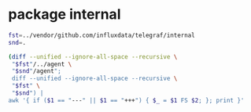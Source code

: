 * package internal

#+BEGIN_SRC sh :results raw
fst=../vendor/github.com/influxdata/telegraf/internal
snd=.

(diff --unified --ignore-all-space --recursive \
 "$fst"/../agent \
 "$snd"/agent";
 diff --unified --ignore-all-space --recursive \
 "$fst" \
 "$snd") |
awk '{ if ($1 == "---" || $1 == "+++") { $_ = $1 FS $2; }; print }'
#+END_SRC

#+BEGIN_SRC diff
#+RESULTS:
diff --unified --ignore-all-space --recursive ../vendor/github.com/influxdata/telegraf/internal/../agent/accumulator.go ./agent/accumulator.go
--- ../vendor/github.com/influxdata/telegraf/internal/../agent/accumulator.go
+++ ./agent/accumulator.go
@@ -7,7 +7,8 @@
 	"time"
 
 	"github.com/influxdata/telegraf"
-	"github.com/influxdata/telegraf/internal/models"
+
+	internal_models "github.com/ostrost/ostent/internal/models"
 )
 
 func NewAccumulator(
Only in ../vendor/github.com/influxdata/telegraf/internal/../agent: accumulator_test.go
diff --unified --ignore-all-space --recursive ../vendor/github.com/influxdata/telegraf/internal/../agent/agent.go ./agent/agent.go
--- ../vendor/github.com/influxdata/telegraf/internal/../agent/agent.go
+++ ./agent/agent.go
@@ -1,7 +1,6 @@
 package agent
 
 import (
-	"fmt"
 	"log"
 	"os"
 	"runtime"
@@ -9,9 +8,9 @@
 	"time"
 
 	"github.com/influxdata/telegraf"
-	"github.com/influxdata/telegraf/internal"
-	"github.com/influxdata/telegraf/internal/config"
-	"github.com/influxdata/telegraf/internal/models"
+
+	"github.com/ostrost/ostent/internal/config"
+	internal_models "github.com/ostrost/ostent/internal/models"
 )
 
 // Agent runs telegraf and collects data based on the given config
@@ -103,7 +102,6 @@
 // gatherer runs the inputs that have been configured with their own
 // reporting interval.
 func (a *Agent) gatherer(
-	shutdown chan struct{},
 	input *internal_models.RunningInput,
 	interval time.Duration,
 	metricC chan telegraf.Metric,
@@ -122,10 +120,8 @@
 			a.Config.Agent.Interval.Duration)
 		acc.setDefaultTags(a.Config.Tags)
 
-		internal.RandomSleep(a.Config.Agent.CollectionJitter.Duration, shutdown)
-
 		start := time.Now()
-		gatherWithTimeout(shutdown, input, acc, interval)
+		gatherWithTimeout(input, acc, interval)
 		elapsed := time.Since(start)
 
 		if outerr != nil {
@@ -137,8 +133,6 @@
 		}
 
 		select {
-		case <-shutdown:
-			return nil
 		case <-ticker.C:
 			continue
 		}
@@ -151,7 +145,6 @@
 //   hung processes, and to prevent re-calling the same hung process over and
 //   over.
 func gatherWithTimeout(
-	shutdown chan struct{},
 	input *internal_models.RunningInput,
 	acc *accumulator,
 	timeout time.Duration,
@@ -175,60 +168,8 @@
 				"collection interval (%s)",
 				input.Name, timeout)
 			continue
-		case <-shutdown:
-			return
-		}
-	}
-}
-
-// Test verifies that we can 'Gather' from all inputs with their configured
-// Config struct
-func (a *Agent) Test() error {
-	shutdown := make(chan struct{})
-	defer close(shutdown)
-	metricC := make(chan telegraf.Metric)
-
-	// dummy receiver for the point channel
-	go func() {
-		for {
-			select {
-			case <-metricC:
-				// do nothing
-			case <-shutdown:
-				return
-			}
-		}
-	}()
-
-	for _, input := range a.Config.Inputs {
-		acc := NewAccumulator(input.Config, metricC)
-		acc.SetTrace(true)
-		acc.SetPrecision(a.Config.Agent.Precision.Duration,
-			a.Config.Agent.Interval.Duration)
-		acc.setDefaultTags(a.Config.Tags)
-
-		fmt.Printf("* Plugin: %s, Collection 1\n", input.Name)
-		if input.Config.Interval != 0 {
-			fmt.Printf("* Internal: %s\n", input.Config.Interval)
-		}
-
-		if err := input.Input.Gather(acc); err != nil {
-			return err
-		}
-
-		// Special instructions for some inputs. cpu, for example, needs to be
-		// run twice in order to return cpu usage percentages.
-		switch input.Name {
-		case "cpu", "mongodb", "procstat":
-			time.Sleep(500 * time.Millisecond)
-			fmt.Printf("* Plugin: %s, Collection 2\n", input.Name)
-			if err := input.Input.Gather(acc); err != nil {
-				return err
 			}
 		}
-
-	}
-	return nil
 }
 
 // flush writes a list of metrics to all configured outputs
@@ -251,7 +192,7 @@
 }
 
 // flusher monitors the metrics input channel and flushes on the minimum interval
-func (a *Agent) flusher(shutdown chan struct{}, metricC chan telegraf.Metric) error {
+func (a *Agent) flusher(metricC chan telegraf.Metric) error {
 	// Inelegant, but this sleep is to allow the Gather threads to run, so that
 	// the flusher will flush after metrics are collected.
 	time.Sleep(time.Millisecond * 200)
@@ -260,12 +201,7 @@
 
 	for {
 		select {
-		case <-shutdown:
-			log.Println("Hang on, flushing any cached metrics before shutdown")
-			a.flush()
-			return nil
 		case <-ticker.C:
-			internal.RandomSleep(a.Config.Agent.FlushJitter.Duration, shutdown)
 			a.flush()
 		case m := <-metricC:
 			for i, o := range a.Config.Outputs {
@@ -296,14 +232,9 @@
 }
 
 // Run runs the agent daemon, gathering every Interval
-func (a *Agent) Run(shutdown chan struct{}) error {
+func (a *Agent) Run() error {
 	var wg sync.WaitGroup
 
-	log.Printf("Agent Config: Interval:%s, Debug:%#v, Quiet:%#v, Hostname:%#v, "+
-		"Flush Interval:%s \n",
-		a.Config.Agent.Interval.Duration, a.Config.Agent.Debug, a.Config.Agent.Quiet,
-		a.Config.Agent.Hostname, a.Config.Agent.FlushInterval.Duration)
-
 	// channel shared between all input threads for accumulating metrics
 	metricC := make(chan telegraf.Metric, 10000)
 
@@ -327,7 +258,7 @@
 	}
 
 	// Round collection to nearest interval by sleeping
-	if a.Config.Agent.RoundInterval {
+	if true { // TODO  if a.Config.Agent.RoundInterval
 		i := int64(a.Config.Agent.Interval.Duration)
 		time.Sleep(time.Duration(i - (time.Now().UnixNano() % i)))
 	}
@@ -335,9 +266,8 @@
 	wg.Add(1)
 	go func() {
 		defer wg.Done()
-		if err := a.flusher(shutdown, metricC); err != nil {
+		if err := a.flusher(metricC); err != nil {
 			log.Printf("Flusher routine failed, exiting: %s\n", err.Error())
-			close(shutdown)
 		}
 	}()
 
@@ -350,7 +280,7 @@
 		}
 		go func(in *internal_models.RunningInput, interv time.Duration) {
 			defer wg.Done()
-			if err := a.gatherer(shutdown, in, interv, metricC); err != nil {
+			if err := a.gatherer(in, interv, metricC); err != nil {
 				log.Printf(err.Error())
 			}
 		}(input, interval)
@@ -359,3 +289,25 @@
 	wg.Wait()
 	return nil
 }
+
+func Run(c *config.Config) error {
+	// if err := c.LoadConfig( ... ); err != nil { return err }
+
+	a, err := NewAgent(c)
+	if err != nil {
+		return err
+	}
+
+	if err := a.Connect(); err != nil {
+		return err
+	}
+	/* There will be loop with waiting for reload signal.
+	reload := make(chan bool, 1)
+	reload <- true
+	for <-reload {
+		reload <- false // */
+	if err := a.Run(); err != nil {
+		return err
+	}
+	return nil
+}
Only in ../vendor/github.com/influxdata/telegraf/internal/../agent: agent_test.go
Only in .: README.org
Only in .: agent
Only in ../vendor/github.com/influxdata/telegraf/internal/buffer: buffer_test.go
Only in ../vendor/github.com/influxdata/telegraf/internal/config: aws
diff --unified --ignore-all-space --recursive ../vendor/github.com/influxdata/telegraf/internal/config/config.go ./config/config.go
--- ../vendor/github.com/influxdata/telegraf/internal/config/config.go
+++ ./config/config.go
@@ -2,30 +2,29 @@
 
 import (
 	"bytes"
-	"errors"
 	"fmt"
 	"io/ioutil"
 	"log"
 	"os"
-	"path/filepath"
 	"regexp"
-	"sort"
 	"strings"
 	"time"
 
-	"github.com/influxdata/telegraf"
-	"github.com/influxdata/telegraf/internal"
-	"github.com/influxdata/telegraf/internal/models"
 	"github.com/influxdata/telegraf/plugins/inputs"
 	"github.com/influxdata/telegraf/plugins/outputs"
-	"github.com/influxdata/telegraf/plugins/parsers"
 	"github.com/influxdata/telegraf/plugins/serializers"
 
-	"github.com/influxdata/config"
 	"github.com/influxdata/toml"
 	"github.com/influxdata/toml/ast"
+
+	"github.com/ostrost/ostent/internal"
+	internal_models "github.com/ostrost/ostent/internal/models"
 )
 
+var config = struct {
+	UnmarshalTable func(*ast.Table, interface{}) error
+}{UnmarshalTable: toml.UnmarshalTable}
+
 var (
 	// Default input plugins
 	inputDefaults = []string{"cpu", "mem", "swap", "system", "kernel",
@@ -56,13 +55,10 @@
 		// Agent defaults:
 		Agent: &AgentConfig{
 			Interval:      internal.Duration{Duration: 10 * time.Second},
-			RoundInterval: true,
 			FlushInterval: internal.Duration{Duration: 10 * time.Second},
 		},
 
 		Tags:          make(map[string]string),
-		Inputs:        make([]*internal_models.RunningInput, 0),
-		Outputs:       make([]*internal_models.RunningOutput, 0),
 		InputFilters:  make([]string, 0),
 		OutputFilters: make([]string, 0),
 	}
@@ -73,10 +69,6 @@
 	// Interval at which to gather information
 	Interval internal.Duration
 
-	// RoundInterval rounds collection interval to 'interval'.
-	//     ie, if Interval=10s then always collect on :00, :10, :20, etc.
-	RoundInterval bool
-
 	// By default, precision will be set to the same timestamp order as the
 	// collection interval, with the maximum being 1s.
 	//   ie, when interval = "10s", precision will be "1s"
@@ -85,21 +77,9 @@
 	// service input to set the timestamp at the appropriate precision.
 	Precision internal.Duration
 
-	// CollectionJitter is used to jitter the collection by a random amount.
-	// Each plugin will sleep for a random time within jitter before collecting.
-	// This can be used to avoid many plugins querying things like sysfs at the
-	// same time, which can have a measurable effect on the system.
-	CollectionJitter internal.Duration
-
 	// FlushInterval is the Interval at which to flush data
 	FlushInterval internal.Duration
 
-	// FlushJitter Jitters the flush interval by a random amount.
-	// This is primarily to avoid large write spikes for users running a large
-	// number of telegraf instances.
-	// ie, a jitter of 5s and interval 10s means flushes will happen every 10-15s
-	FlushJitter internal.Duration
-
 	// MetricBatchSize is the maximum number of metrics that is wrote to an
 	// output plugin in one call.
 	MetricBatchSize int
@@ -111,16 +91,6 @@
 	// not be less than 2 times MetricBatchSize.
 	MetricBufferLimit int
 
-	// FlushBufferWhenFull tells Telegraf to flush the metric buffer whenever
-	// it fills up, regardless of FlushInterval. Setting this option to true
-	// does _not_ deactivate FlushInterval.
-	FlushBufferWhenFull bool
-
-	// TODO(cam): Remove UTC and parameter, they are no longer
-	// valid for the agent config. Leaving them here for now for backwards-
-	// compatability
-	UTC bool `toml:"utc"`
-
 	// Debug is the option for running in debug mode
 	Debug bool
 
@@ -130,249 +100,6 @@
 	OmitHostname bool
 }
 
-// Inputs returns a list of strings of the configured inputs.
-func (c *Config) InputNames() []string {
-	var name []string
-	for _, input := range c.Inputs {
-		name = append(name, input.Name)
-	}
-	return name
-}
-
-// Outputs returns a list of strings of the configured inputs.
-func (c *Config) OutputNames() []string {
-	var name []string
-	for _, output := range c.Outputs {
-		name = append(name, output.Name)
-	}
-	return name
-}
-
-// ListTags returns a string of tags specified in the config,
-// line-protocol style
-func (c *Config) ListTags() string {
-	var tags []string
-
-	for k, v := range c.Tags {
-		tags = append(tags, fmt.Sprintf("%s=%s", k, v))
-	}
-
-	sort.Strings(tags)
-
-	return strings.Join(tags, " ")
-}
-
-var header = `# Telegraf Configuration
-#
-# Telegraf is entirely plugin driven. All metrics are gathered from the
-# declared inputs, and sent to the declared outputs.
-#
-# Plugins must be declared in here to be active.
-# To deactivate a plugin, comment out the name and any variables.
-#
-# Use 'telegraf -config telegraf.conf -test' to see what metrics a config
-# file would generate.
-#
-# Environment variables can be used anywhere in this config file, simply prepend
-# them with $. For strings the variable must be within quotes (ie, "$STR_VAR"),
-# for numbers and booleans they should be plain (ie, $INT_VAR, $BOOL_VAR)
-
-
-# Global tags can be specified here in key="value" format.
-[global_tags]
-  # dc = "us-east-1" # will tag all metrics with dc=us-east-1
-  # rack = "1a"
-  ## Environment variables can be used as tags, and throughout the config file
-  # user = "$USER"
-
-
-# Configuration for telegraf agent
-[agent]
-  ## Default data collection interval for all inputs
-  interval = "10s"
-  ## Rounds collection interval to 'interval'
-  ## ie, if interval="10s" then always collect on :00, :10, :20, etc.
-  round_interval = true
-
-  ## Telegraf will send metrics to outputs in batches of at
-  ## most metric_batch_size metrics.
-  metric_batch_size = 1000
-  ## For failed writes, telegraf will cache metric_buffer_limit metrics for each
-  ## output, and will flush this buffer on a successful write. Oldest metrics
-  ## are dropped first when this buffer fills.
-  metric_buffer_limit = 10000
-
-  ## Collection jitter is used to jitter the collection by a random amount.
-  ## Each plugin will sleep for a random time within jitter before collecting.
-  ## This can be used to avoid many plugins querying things like sysfs at the
-  ## same time, which can have a measurable effect on the system.
-  collection_jitter = "0s"
-
-  ## Default flushing interval for all outputs. You shouldn't set this below
-  ## interval. Maximum flush_interval will be flush_interval + flush_jitter
-  flush_interval = "10s"
-  ## Jitter the flush interval by a random amount. This is primarily to avoid
-  ## large write spikes for users running a large number of telegraf instances.
-  ## ie, a jitter of 5s and interval 10s means flushes will happen every 10-15s
-  flush_jitter = "0s"
-
-  ## By default, precision will be set to the same timestamp order as the
-  ## collection interval, with the maximum being 1s.
-  ## Precision will NOT be used for service inputs, such as logparser and statsd.
-  ## Valid values are "Nns", "Nus" (or "Nµs"), "Nms", "Ns".
-  precision = ""
-  ## Run telegraf in debug mode
-  debug = false
-  ## Run telegraf in quiet mode
-  quiet = false
-  ## Override default hostname, if empty use os.Hostname()
-  hostname = ""
-  ## If set to true, do no set the "host" tag in the telegraf agent.
-  omit_hostname = false
-
-
-###############################################################################
-#                            OUTPUT PLUGINS                                   #
-###############################################################################
-`
-
-var inputHeader = `
-
-###############################################################################
-#                            INPUT PLUGINS                                    #
-###############################################################################
-`
-
-var serviceInputHeader = `
-
-###############################################################################
-#                            SERVICE INPUT PLUGINS                            #
-###############################################################################
-`
-
-// PrintSampleConfig prints the sample config
-func PrintSampleConfig(inputFilters []string, outputFilters []string) {
-	fmt.Printf(header)
-
-	if len(outputFilters) != 0 {
-		printFilteredOutputs(outputFilters, false)
-	} else {
-		printFilteredOutputs(outputDefaults, false)
-		// Print non-default outputs, commented
-		var pnames []string
-		for pname := range outputs.Outputs {
-			if !sliceContains(pname, outputDefaults) {
-				pnames = append(pnames, pname)
-			}
-		}
-		sort.Strings(pnames)
-		printFilteredOutputs(pnames, true)
-	}
-
-	fmt.Printf(inputHeader)
-	if len(inputFilters) != 0 {
-		printFilteredInputs(inputFilters, false)
-	} else {
-		printFilteredInputs(inputDefaults, false)
-		// Print non-default inputs, commented
-		var pnames []string
-		for pname := range inputs.Inputs {
-			if !sliceContains(pname, inputDefaults) {
-				pnames = append(pnames, pname)
-			}
-		}
-		sort.Strings(pnames)
-		printFilteredInputs(pnames, true)
-	}
-}
-
-func printFilteredInputs(inputFilters []string, commented bool) {
-	// Filter inputs
-	var pnames []string
-	for pname := range inputs.Inputs {
-		if sliceContains(pname, inputFilters) {
-			pnames = append(pnames, pname)
-		}
-	}
-	sort.Strings(pnames)
-
-	// cache service inputs to print them at the end
-	servInputs := make(map[string]telegraf.ServiceInput)
-	// for alphabetical looping:
-	servInputNames := []string{}
-
-	// Print Inputs
-	for _, pname := range pnames {
-		creator := inputs.Inputs[pname]
-		input := creator()
-
-		switch p := input.(type) {
-		case telegraf.ServiceInput:
-			servInputs[pname] = p
-			servInputNames = append(servInputNames, pname)
-			continue
-		}
-
-		printConfig(pname, input, "inputs", commented)
-	}
-
-	// Print Service Inputs
-	if len(servInputs) == 0 {
-		return
-	}
-	sort.Strings(servInputNames)
-	fmt.Printf(serviceInputHeader)
-	for _, name := range servInputNames {
-		printConfig(name, servInputs[name], "inputs", commented)
-	}
-}
-
-func printFilteredOutputs(outputFilters []string, commented bool) {
-	// Filter outputs
-	var onames []string
-	for oname := range outputs.Outputs {
-		if sliceContains(oname, outputFilters) {
-			onames = append(onames, oname)
-		}
-	}
-	sort.Strings(onames)
-
-	// Print Outputs
-	for _, oname := range onames {
-		creator := outputs.Outputs[oname]
-		output := creator()
-		printConfig(oname, output, "outputs", commented)
-	}
-}
-
-type printer interface {
-	Description() string
-	SampleConfig() string
-}
-
-func printConfig(name string, p printer, op string, commented bool) {
-	comment := ""
-	if commented {
-		comment = "# "
-	}
-	fmt.Printf("\n%s# %s\n%s[[%s.%s]]", comment, p.Description(), comment,
-		op, name)
-
-	config := p.SampleConfig()
-	if config == "" {
-		fmt.Printf("\n%s  # no configuration\n\n", comment)
-	} else {
-		lines := strings.Split(config, "\n")
-		for i, line := range lines {
-			if i == 0 || i == len(lines)-1 {
-				fmt.Print("\n")
-				continue
-			}
-			fmt.Print(strings.TrimRight(comment+line, " ") + "\n")
-		}
-	}
-}
-
 func sliceContains(name string, list []string) bool {
 	for _, b := range list {
 		if b == name {
@@ -382,81 +109,28 @@
 	return false
 }
 
-// PrintInputConfig prints the config usage of a single input.
-func PrintInputConfig(name string) error {
-	if creator, ok := inputs.Inputs[name]; ok {
-		printConfig(name, creator(), "inputs", false)
-	} else {
-		return errors.New(fmt.Sprintf("Input %s not found", name))
-	}
-	return nil
-}
-
-// PrintOutputConfig prints the config usage of a single output.
-func PrintOutputConfig(name string) error {
-	if creator, ok := outputs.Outputs[name]; ok {
-		printConfig(name, creator(), "outputs", false)
-	} else {
-		return errors.New(fmt.Sprintf("Output %s not found", name))
-	}
-	return nil
-}
-
-func (c *Config) LoadDirectory(path string) error {
-	directoryEntries, err := ioutil.ReadDir(path)
-	if err != nil {
-		return err
-	}
-	for _, entry := range directoryEntries {
-		if entry.IsDir() {
-			continue
-		}
-		name := entry.Name()
-		if len(name) < 6 || name[len(name)-5:] != ".conf" {
-			continue
-		}
-		err := c.LoadConfig(filepath.Join(path, name))
-		if err != nil {
-			return err
-		}
-	}
-	return nil
-}
-
-// Try to find a default config file at these locations (in order):
-//   1. $TELEGRAF_CONFIG_PATH
-//   2. $HOME/.telegraf/telegraf.conf
-//   3. /etc/telegraf/telegraf.conf
-//
-func getDefaultConfigPath() (string, error) {
-	envfile := os.Getenv("TELEGRAF_CONFIG_PATH")
-	homefile := os.ExpandEnv("${HOME}/.telegraf/telegraf.conf")
-	etcfile := "/etc/telegraf/telegraf.conf"
-	for _, path := range []string{envfile, homefile, etcfile} {
-		if _, err := os.Stat(path); err == nil {
-			log.Printf("Using config file: %s", path)
-			return path, nil
-		}
-	}
-
-	// if we got here, we didn't find a file in a default location
-	return "", fmt.Errorf("No config file specified, and could not find one"+
-		" in $TELEGRAF_CONFIG_PATH, %s, or %s", homefile, etcfile)
-}
-
 // LoadConfig loads the given config file and applies it to c
 func (c *Config) LoadConfig(path string) error {
 	var err error
 	if path == "" {
+		return fmt.Errorf("No config file specified")
+		/*
 		if path, err = getDefaultConfigPath(); err != nil {
 			return err
 		}
+		*/
 	}
 	tbl, err := parseFile(path)
 	if err != nil {
 		return fmt.Errorf("Error parsing %s, %s", path, err)
 	}
 
+	return c.LoadTable(path, tbl)
+}
+
+func (c *Config) LoadTable(path string, tbl *ast.Table) error {
+	var err error
+
 	// Parse tags tables first:
 	for _, tableName := range []string{"tags", "global_tags"} {
 		if val, ok := tbl.Fields[tableName]; ok {
@@ -554,6 +228,10 @@
 	if err != nil {
 		return nil, err
 	}
+	return parseContents(contents)
+}
+
+func parseContents(contents []byte) (*ast.Table, error) {
 	// ugh windows why
 	contents = trimBOM(contents)
 
@@ -586,6 +264,9 @@
 		if err != nil {
 			return err
 		}
+		if serializer == nil {
+			return fmt.Errorf("Serializer is nil")
+		}
 		t.SetSerializer(serializer)
 	}
 
@@ -618,18 +299,6 @@
 		return fmt.Errorf("Undefined but requested input: %s", name)
 	}
 	input := creator()
-
-	// If the input has a SetParser function, then this means it can accept
-	// arbitrary types of input, so build the parser and set it.
-	switch t := input.(type) {
-	case parsers.ParserInput:
-		parser, err := buildParser(name, table)
-		if err != nil {
-			return err
-		}
-		t.SetParser(parser)
-	}
-
 	pluginConfig, err := buildInput(name, table)
 	if err != nil {
 		return err
@@ -791,9 +460,15 @@
 	return f, nil
 }
 
-// buildInput parses input specific items from the ast.Table,
-// builds the filter and returns a
-// internal_models.InputConfig to be inserted into internal_models.RunningInput
+// buildSerializer grabs the necessary entries from the ast.Table for creating
+// a serializers.Serializer object, and creates it, which can then be added onto
+// an Output object.
+func buildSerializer(name string, tbl *ast.Table) (serializers.Serializer, error) {
+	return serializers.NewSerializer(&serializers.Config{
+		DataFormat: "graphite",
+	})
+}
+
 func buildInput(name string, tbl *ast.Table) (*internal_models.InputConfig, error) {
 	cp := &internal_models.InputConfig{Name: name}
 	if node, ok := tbl.Fields["interval"]; ok {
@@ -855,118 +530,6 @@
 	return cp, nil
 }
 
-// buildParser grabs the necessary entries from the ast.Table for creating
-// a parsers.Parser object, and creates it, which can then be added onto
-// an Input object.
-func buildParser(name string, tbl *ast.Table) (parsers.Parser, error) {
-	c := &parsers.Config{}
-
-	if node, ok := tbl.Fields["data_format"]; ok {
-		if kv, ok := node.(*ast.KeyValue); ok {
-			if str, ok := kv.Value.(*ast.String); ok {
-				c.DataFormat = str.Value
-			}
-		}
-	}
-
-	// Legacy support, exec plugin originally parsed JSON by default.
-	if name == "exec" && c.DataFormat == "" {
-		c.DataFormat = "json"
-	} else if c.DataFormat == "" {
-		c.DataFormat = "influx"
-	}
-
-	if node, ok := tbl.Fields["separator"]; ok {
-		if kv, ok := node.(*ast.KeyValue); ok {
-			if str, ok := kv.Value.(*ast.String); ok {
-				c.Separator = str.Value
-			}
-		}
-	}
-
-	if node, ok := tbl.Fields["templates"]; ok {
-		if kv, ok := node.(*ast.KeyValue); ok {
-			if ary, ok := kv.Value.(*ast.Array); ok {
-				for _, elem := range ary.Value {
-					if str, ok := elem.(*ast.String); ok {
-						c.Templates = append(c.Templates, str.Value)
-					}
-				}
-			}
-		}
-	}
-
-	if node, ok := tbl.Fields["tag_keys"]; ok {
-		if kv, ok := node.(*ast.KeyValue); ok {
-			if ary, ok := kv.Value.(*ast.Array); ok {
-				for _, elem := range ary.Value {
-					if str, ok := elem.(*ast.String); ok {
-						c.TagKeys = append(c.TagKeys, str.Value)
-					}
-				}
-			}
-		}
-	}
-
-	if node, ok := tbl.Fields["data_type"]; ok {
-		if kv, ok := node.(*ast.KeyValue); ok {
-			if str, ok := kv.Value.(*ast.String); ok {
-				c.DataType = str.Value
-			}
-		}
-	}
-
-	c.MetricName = name
-
-	delete(tbl.Fields, "data_format")
-	delete(tbl.Fields, "separator")
-	delete(tbl.Fields, "templates")
-	delete(tbl.Fields, "tag_keys")
-	delete(tbl.Fields, "data_type")
-
-	return parsers.NewParser(c)
-}
-
-// buildSerializer grabs the necessary entries from the ast.Table for creating
-// a serializers.Serializer object, and creates it, which can then be added onto
-// an Output object.
-func buildSerializer(name string, tbl *ast.Table) (serializers.Serializer, error) {
-	c := &serializers.Config{}
-
-	if node, ok := tbl.Fields["data_format"]; ok {
-		if kv, ok := node.(*ast.KeyValue); ok {
-			if str, ok := kv.Value.(*ast.String); ok {
-				c.DataFormat = str.Value
-			}
-		}
-	}
-
-	if c.DataFormat == "" {
-		c.DataFormat = "influx"
-	}
-
-	if node, ok := tbl.Fields["prefix"]; ok {
-		if kv, ok := node.(*ast.KeyValue); ok {
-			if str, ok := kv.Value.(*ast.String); ok {
-				c.Prefix = str.Value
-			}
-		}
-	}
-
-	if node, ok := tbl.Fields["template"]; ok {
-		if kv, ok := node.(*ast.KeyValue); ok {
-			if str, ok := kv.Value.(*ast.String); ok {
-				c.Template = str.Value
-			}
-		}
-	}
-
-	delete(tbl.Fields, "data_format")
-	delete(tbl.Fields, "prefix")
-	delete(tbl.Fields, "template")
-	return serializers.NewSerializer(c)
-}
-
 // buildOutput parses output specific items from the ast.Table,
 // builds the filter and returns an
 // internal_models.OutputConfig to be inserted into internal_models.RunningInput
@@ -989,3 +552,27 @@
 	}
 	return oc, nil
 }
+
+func (c *Config) LoadInterface(path string, in interface{}) error {
+	text, err := toml.Marshal(in)
+	if err != nil {
+		return err
+	}
+	lines := strings.Split(string(text), "\n")
+	for _, replace := range [][2]string{
+		{"password=", "********"},
+		{"api_token=", "****************"},
+	} {
+		for i := range lines {
+			if strings.HasPrefix(lines[i], replace[0]) {
+				lines[i] = fmt.Sprintf("%s=\"%s\"", replace[0], replace[1])
+			}
+		}
+	}
+	log.Printf("#%s.toml:\n%s", path, strings.Join(lines, "\n"))
+	tbl, err := parseContents(text)
+	if err != nil {
+		return err
+	}
+	return c.LoadTable(path, tbl)
+}
Only in ../vendor/github.com/influxdata/telegraf/internal/config: config_test.go
Only in ../vendor/github.com/influxdata/telegraf/internal/config: testdata
Only in ../vendor/github.com/influxdata/telegraf/internal: errchan
Only in ../vendor/github.com/influxdata/telegraf/internal: globpath
diff --unified --ignore-all-space --recursive ../vendor/github.com/influxdata/telegraf/internal/internal.go ./internal.go
--- ../vendor/github.com/influxdata/telegraf/internal/internal.go
+++ ./internal.go
@@ -1,30 +1,8 @@
 package internal
 
 import (
-	"bufio"
-	"bytes"
-	"crypto/rand"
-	"crypto/tls"
-	"crypto/x509"
-	"errors"
-	"fmt"
-	"io/ioutil"
-	"log"
-	"math/big"
-	"os"
-	"os/exec"
 	"strconv"
-	"strings"
 	"time"
-	"unicode"
-)
-
-const alphanum string = "0123456789ABCDEFGHIJKLMNOPQRSTUVWXYZabcdefghijklmnopqrstuvwxyz"
-
-var (
-	TimeoutErr = errors.New("Command timed out.")
-
-	NotImplementedError = errors.New("not implemented yet")
 )
 
 // Duration just wraps time.Duration
@@ -56,177 +34,3 @@
 
 	return nil
 }
-
-// ReadLines reads contents from a file and splits them by new lines.
-// A convenience wrapper to ReadLinesOffsetN(filename, 0, -1).
-func ReadLines(filename string) ([]string, error) {
-	return ReadLinesOffsetN(filename, 0, -1)
-}
-
-// ReadLines reads contents from file and splits them by new line.
-// The offset tells at which line number to start.
-// The count determines the number of lines to read (starting from offset):
-//   n >= 0: at most n lines
-//   n < 0: whole file
-func ReadLinesOffsetN(filename string, offset uint, n int) ([]string, error) {
-	f, err := os.Open(filename)
-	if err != nil {
-		return []string{""}, err
-	}
-	defer f.Close()
-
-	var ret []string
-
-	r := bufio.NewReader(f)
-	for i := 0; i < n+int(offset) || n < 0; i++ {
-		line, err := r.ReadString('\n')
-		if err != nil {
-			break
-		}
-		if i < int(offset) {
-			continue
-		}
-		ret = append(ret, strings.Trim(line, "\n"))
-	}
-
-	return ret, nil
-}
-
-// RandomString returns a random string of alpha-numeric characters
-func RandomString(n int) string {
-	var bytes = make([]byte, n)
-	rand.Read(bytes)
-	for i, b := range bytes {
-		bytes[i] = alphanum[b%byte(len(alphanum))]
-	}
-	return string(bytes)
-}
-
-// GetTLSConfig gets a tls.Config object from the given certs, key, and CA files.
-// you must give the full path to the files.
-// If all files are blank and InsecureSkipVerify=false, returns a nil pointer.
-func GetTLSConfig(
-	SSLCert, SSLKey, SSLCA string,
-	InsecureSkipVerify bool,
-) (*tls.Config, error) {
-	if SSLCert == "" && SSLKey == "" && SSLCA == "" && !InsecureSkipVerify {
-		return nil, nil
-	}
-
-	t := &tls.Config{
-		InsecureSkipVerify: InsecureSkipVerify,
-	}
-
-	if SSLCA != "" {
-		caCert, err := ioutil.ReadFile(SSLCA)
-		if err != nil {
-			return nil, errors.New(fmt.Sprintf("Could not load TLS CA: %s",
-				err))
-		}
-
-		caCertPool := x509.NewCertPool()
-		caCertPool.AppendCertsFromPEM(caCert)
-		t.RootCAs = caCertPool
-	}
-
-	if SSLCert != "" && SSLKey != "" {
-		cert, err := tls.LoadX509KeyPair(SSLCert, SSLKey)
-		if err != nil {
-			return nil, errors.New(fmt.Sprintf(
-				"Could not load TLS client key/certificate from %s:%s: %s",
-				SSLKey, SSLCert, err))
-		}
-
-		t.Certificates = []tls.Certificate{cert}
-		t.BuildNameToCertificate()
-	}
-
-	// will be nil by default if nothing is provided
-	return t, nil
-}
-
-// SnakeCase converts the given string to snake case following the Golang format:
-// acronyms are converted to lower-case and preceded by an underscore.
-func SnakeCase(in string) string {
-	runes := []rune(in)
-	length := len(runes)
-
-	var out []rune
-	for i := 0; i < length; i++ {
-		if i > 0 && unicode.IsUpper(runes[i]) && ((i+1 < length && unicode.IsLower(runes[i+1])) || unicode.IsLower(runes[i-1])) {
-			out = append(out, '_')
-		}
-		out = append(out, unicode.ToLower(runes[i]))
-	}
-
-	return string(out)
-}
-
-// CombinedOutputTimeout runs the given command with the given timeout and
-// returns the combined output of stdout and stderr.
-// If the command times out, it attempts to kill the process.
-func CombinedOutputTimeout(c *exec.Cmd, timeout time.Duration) ([]byte, error) {
-	var b bytes.Buffer
-	c.Stdout = &b
-	c.Stderr = &b
-	if err := c.Start(); err != nil {
-		return nil, err
-	}
-	err := WaitTimeout(c, timeout)
-	return b.Bytes(), err
-}
-
-// RunTimeout runs the given command with the given timeout.
-// If the command times out, it attempts to kill the process.
-func RunTimeout(c *exec.Cmd, timeout time.Duration) error {
-	if err := c.Start(); err != nil {
-		return err
-	}
-	return WaitTimeout(c, timeout)
-}
-
-// WaitTimeout waits for the given command to finish with a timeout.
-// It assumes the command has already been started.
-// If the command times out, it attempts to kill the process.
-func WaitTimeout(c *exec.Cmd, timeout time.Duration) error {
-	timer := time.NewTimer(timeout)
-	done := make(chan error)
-	go func() { done <- c.Wait() }()
-	select {
-	case err := <-done:
-		timer.Stop()
-		return err
-	case <-timer.C:
-		if err := c.Process.Kill(); err != nil {
-			log.Printf("FATAL error killing process: %s", err)
-			return err
-		}
-		// wait for the command to return after killing it
-		<-done
-		return TimeoutErr
-	}
-}
-
-// RandomSleep will sleep for a random amount of time up to max.
-// If the shutdown channel is closed, it will return before it has finished
-// sleeping.
-func RandomSleep(max time.Duration, shutdown chan struct{}) {
-	if max == 0 {
-		return
-	}
-	maxSleep := big.NewInt(max.Nanoseconds())
-
-	var sleepns int64
-	if j, err := rand.Int(rand.Reader, maxSleep); err == nil {
-		sleepns = j.Int64()
-	}
-
-	t := time.NewTimer(time.Nanosecond * time.Duration(sleepns))
-	select {
-	case <-t.C:
-		return
-	case <-shutdown:
-		t.Stop()
-		return
-	}
-}
Only in ../vendor/github.com/influxdata/telegraf/internal: internal_test.go
Only in ../vendor/github.com/influxdata/telegraf/internal: limiter
Only in ../vendor/github.com/influxdata/telegraf/internal/models: filter_test.go
diff --unified --ignore-all-space --recursive ../vendor/github.com/influxdata/telegraf/internal/models/running_output.go ./models/running_output.go
--- ../vendor/github.com/influxdata/telegraf/internal/models/running_output.go
+++ ./models/running_output.go
@@ -5,7 +5,8 @@
 	"time"
 
 	"github.com/influxdata/telegraf"
-	"github.com/influxdata/telegraf/internal/buffer"
+
+	"github.com/ostrost/ostent/internal/buffer"
 )
 
 const (
Only in ../vendor/github.com/influxdata/telegraf/internal/models: running_output_test.go
Only in .: plugins
#+END_SRC
